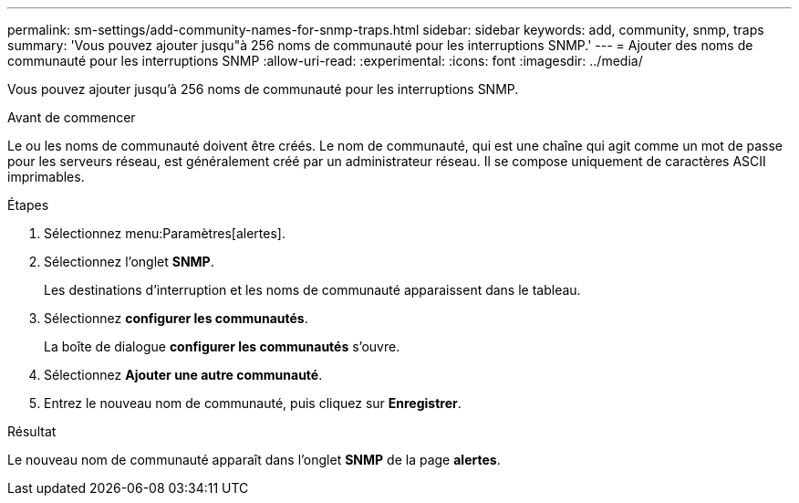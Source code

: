 ---
permalink: sm-settings/add-community-names-for-snmp-traps.html 
sidebar: sidebar 
keywords: add, community, snmp, traps 
summary: 'Vous pouvez ajouter jusqu"à 256 noms de communauté pour les interruptions SNMP.' 
---
= Ajouter des noms de communauté pour les interruptions SNMP
:allow-uri-read: 
:experimental: 
:icons: font
:imagesdir: ../media/


[role="lead"]
Vous pouvez ajouter jusqu'à 256 noms de communauté pour les interruptions SNMP.

.Avant de commencer
Le ou les noms de communauté doivent être créés. Le nom de communauté, qui est une chaîne qui agit comme un mot de passe pour les serveurs réseau, est généralement créé par un administrateur réseau. Il se compose uniquement de caractères ASCII imprimables.

.Étapes
. Sélectionnez menu:Paramètres[alertes].
. Sélectionnez l'onglet *SNMP*.
+
Les destinations d'interruption et les noms de communauté apparaissent dans le tableau.

. Sélectionnez *configurer les communautés*.
+
La boîte de dialogue *configurer les communautés* s'ouvre.

. Sélectionnez *Ajouter une autre communauté*.
. Entrez le nouveau nom de communauté, puis cliquez sur *Enregistrer*.


.Résultat
Le nouveau nom de communauté apparaît dans l'onglet *SNMP* de la page *alertes*.
